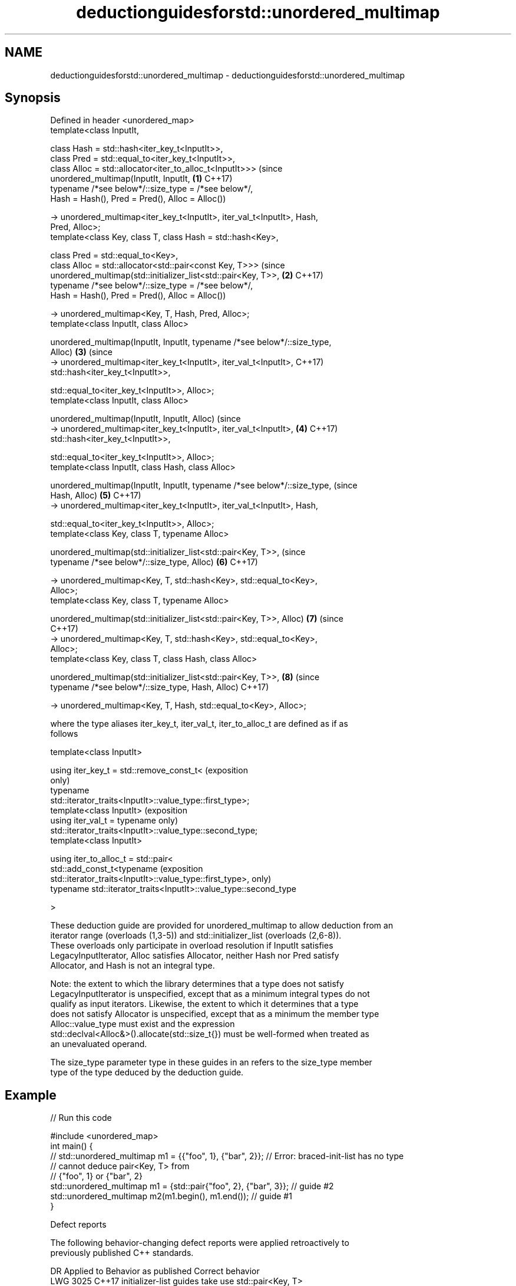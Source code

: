 .TH deductionguidesforstd::unordered_multimap 3 "2021.11.17" "http://cppreference.com" "C++ Standard Libary"
.SH NAME
deductionguidesforstd::unordered_multimap \- deductionguidesforstd::unordered_multimap

.SH Synopsis
   Defined in header <unordered_map>
   template<class InputIt,

            class Hash = std::hash<iter_key_t<InputIt>>,
            class Pred = std::equal_to<iter_key_t<InputIt>>,
            class Alloc = std::allocator<iter_to_alloc_t<InputIt>>>             (since
   unordered_multimap(InputIt, InputIt,                                     \fB(1)\fP C++17)
            typename /*see below*/::size_type = /*see below*/,
            Hash = Hash(), Pred = Pred(), Alloc = Alloc())

     -> unordered_multimap<iter_key_t<InputIt>, iter_val_t<InputIt>, Hash,
   Pred, Alloc>;
   template<class Key, class T, class Hash = std::hash<Key>,

            class Pred = std::equal_to<Key>,
            class Alloc = std::allocator<std::pair<const Key, T>>>              (since
   unordered_multimap(std::initializer_list<std::pair<Key, T>>,             \fB(2)\fP C++17)
            typename /*see below*/::size_type = /*see below*/,
            Hash = Hash(), Pred = Pred(), Alloc = Alloc())

   -> unordered_multimap<Key, T, Hash, Pred, Alloc>;
   template<class InputIt, class Alloc>

   unordered_multimap(InputIt, InputIt, typename /*see below*/::size_type,
   Alloc)                                                                   \fB(3)\fP (since
     -> unordered_multimap<iter_key_t<InputIt>, iter_val_t<InputIt>,            C++17)
              std::hash<iter_key_t<InputIt>>,

              std::equal_to<iter_key_t<InputIt>>, Alloc>;
   template<class InputIt, class Alloc>

   unordered_multimap(InputIt, InputIt, Alloc)                                  (since
     -> unordered_multimap<iter_key_t<InputIt>, iter_val_t<InputIt>,        \fB(4)\fP C++17)
               std::hash<iter_key_t<InputIt>>,

               std::equal_to<iter_key_t<InputIt>>, Alloc>;
   template<class InputIt, class Hash, class Alloc>

   unordered_multimap(InputIt, InputIt, typename /*see below*/::size_type,      (since
   Hash, Alloc)                                                             \fB(5)\fP C++17)
     -> unordered_multimap<iter_key_t<InputIt>, iter_val_t<InputIt>, Hash,

                 std::equal_to<iter_key_t<InputIt>>, Alloc>;
   template<class Key, class T, typename Alloc>

   unordered_multimap(std::initializer_list<std::pair<Key, T>>,                 (since
        typename /*see below*/::size_type, Alloc)                           \fB(6)\fP C++17)

     -> unordered_multimap<Key, T, std::hash<Key>, std::equal_to<Key>,
   Alloc>;
   template<class Key, class T, typename Alloc>

   unordered_multimap(std::initializer_list<std::pair<Key, T>>, Alloc)      \fB(7)\fP (since
                                                                                C++17)
     -> unordered_multimap<Key, T, std::hash<Key>, std::equal_to<Key>,
   Alloc>;
   template<class Key, class T, class Hash, class Alloc>

   unordered_multimap(std::initializer_list<std::pair<Key, T>>,             \fB(8)\fP (since
          typename /*see below*/::size_type, Hash, Alloc)                       C++17)

     -> unordered_multimap<Key, T, Hash, std::equal_to<Key>, Alloc>;

   where the type aliases iter_key_t, iter_val_t, iter_to_alloc_t are defined as if as
   follows

   template<class InputIt>

   using iter_key_t = std::remove_const_t<                                  (exposition
                                                                            only)
                        typename
   std::iterator_traits<InputIt>::value_type::first_type>;
   template<class InputIt>                                                  (exposition
   using iter_val_t = typename                                              only)
   std::iterator_traits<InputIt>::value_type::second_type;
   template<class InputIt>

   using iter_to_alloc_t = std::pair<
     std::add_const_t<typename                                              (exposition
   std::iterator_traits<InputIt>::value_type::first_type>,                  only)
     typename std::iterator_traits<InputIt>::value_type::second_type

   >

   These deduction guide are provided for unordered_multimap to allow deduction from an
   iterator range (overloads (1,3-5)) and std::initializer_list (overloads (2,6-8)).
   These overloads only participate in overload resolution if InputIt satisfies
   LegacyInputIterator, Alloc satisfies Allocator, neither Hash nor Pred satisfy
   Allocator, and Hash is not an integral type.

   Note: the extent to which the library determines that a type does not satisfy
   LegacyInputIterator is unspecified, except that as a minimum integral types do not
   qualify as input iterators. Likewise, the extent to which it determines that a type
   does not satisfy Allocator is unspecified, except that as a minimum the member type
   Alloc::value_type must exist and the expression
   std::declval<Alloc&>().allocate(std::size_t{}) must be well-formed when treated as
   an unevaluated operand.

   The size_type parameter type in these guides in an refers to the size_type member
   type of the type deduced by the deduction guide.

.SH Example


// Run this code

 #include <unordered_map>
 int main() {
 // std::unordered_multimap m1 = {{"foo", 1}, {"bar", 2}}; // Error: braced-init-list has no type
                                                           // cannot deduce pair<Key, T> from
                                                           // {"foo", 1} or {"bar", 2}
    std::unordered_multimap m1 = {std::pair{"foo", 2}, {"bar", 3}}; // guide #2
    std::unordered_multimap m2(m1.begin(), m1.end()); // guide #1
 }

   Defect reports

   The following behavior-changing defect reports were applied retroactively to
   previously published C++ standards.

      DR    Applied to           Behavior as published              Correct behavior
   LWG 3025 C++17      initializer-list guides take               use std::pair<Key, T>
                       std::pair<const Key, T>
